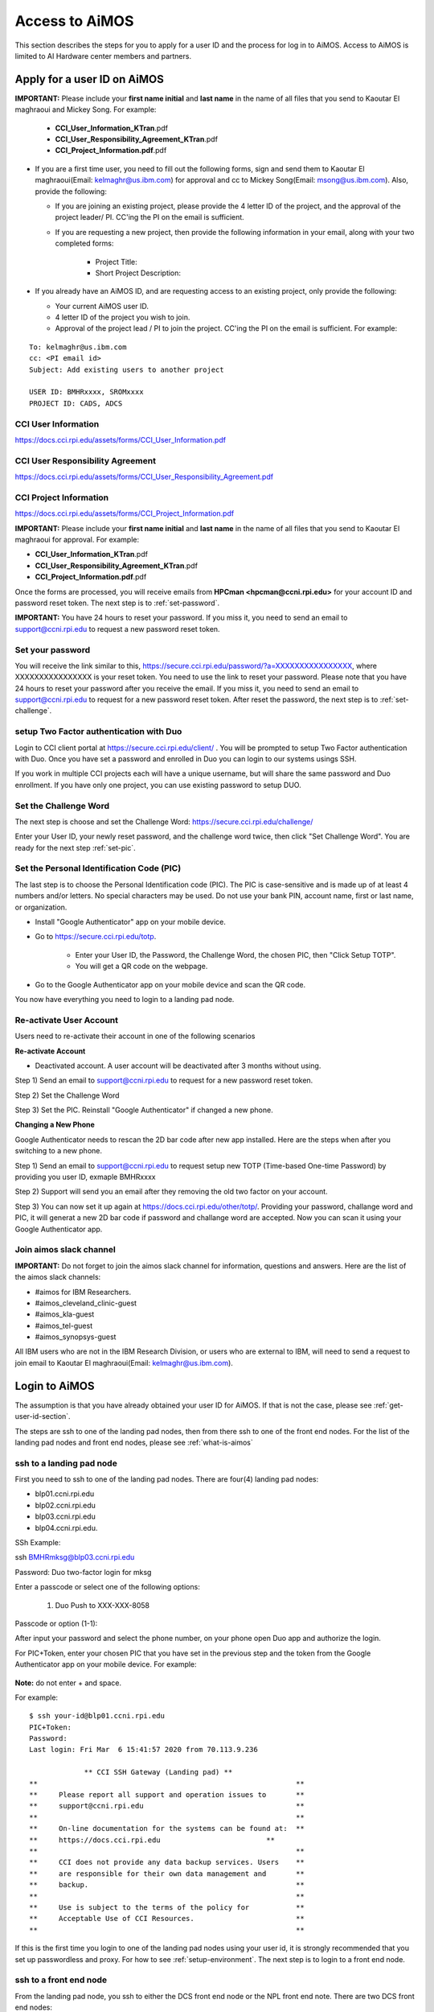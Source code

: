 .. _access-aimos:

Access to AiMOS
===============

This section describes the steps for you to apply for a user ID and the process for log in to AiMOS. Access to AiMOS is limited to AI Hardware center members and partners.

.. _get-user-id-section:


Apply for a user ID on AiMOS
^^^^^^^^^^^^^^^^^^^^^^^^^^^^

**IMPORTANT:** Please include your **first name initial** and **last name** in the name of all files that you send to Kaoutar El maghraoui and Mickey Song.  For example:

   - **CCI_User_Information_KTran**.pdf
   - **CCI_User_Responsibility_Agreement_KTran**.pdf
   - **CCI_Project_Information.pdf**.pdf

* If you are a first time user, you need to fill out the following forms, sign and send them to Kaoutar El maghraoui(Email: kelmaghr@us.ibm.com) for approval and cc to Mickey Song(Email: msong@us.ibm.com).  Also, provide the following:

  * If you are joining an existing project, please provide the 4 letter ID of the project, and the approval of the project leader/ PI.  CC'ing the PI on the email is sufficient.
  * If you are requesting a new project, then provide the following information in your email, along with your two completed forms:

      - Project Title:
      - Short Project Description:

* If you already have an AiMOS ID, and are requesting access to an existing project, only provide the following:

  * Your current AiMOS user ID.
  * 4 letter ID of the project you wish to join.
  * Approval of the project lead / PI to join the project.  CC'ing the PI on the email is sufficient.  For example:

::
  
  To: kelmaghr@us.ibm.com
  cc: <PI email id>
  Subject: Add existing users to another project

  USER ID: BMHRxxxx, SROMxxxx
  PROJECT ID: CADS, ADCS


CCI User Information
++++++++++++++++++++
https://docs.cci.rpi.edu/assets/forms/CCI_User_Information.pdf

CCI User Responsibility Agreement
+++++++++++++++++++++++++++++++++
https://docs.cci.rpi.edu/assets/forms/CCI_User_Responsibility_Agreement.pdf

CCI Project Information
+++++++++++++++++++++++++++++++++
https://docs.cci.rpi.edu/assets/forms/CCI_Project_Information.pdf


**IMPORTANT:** Please include your **first name initial** and **last name** in the name of all files that you send to Kaoutar El maghraoui for approval.  For example:

* **CCI_User_Information_KTran**.pdf 
* **CCI_User_Responsibility_Agreement_KTran**.pdf
* **CCI_Project_Information.pdf**.pdf

Once the forms are processed, you will receive emails from **HPCman <hpcman@ccni.rpi.edu>** for your account ID and password reset token. The next step is to :ref:`set-password`.

**IMPORTANT:** You have 24 hours to reset your password.  If you miss it, you need to send an email to support@ccni.rpi.edu to request a new password reset token.

.. _set-password:

Set your password
+++++++++++++++++

You will receive the link similar to this, https://secure.cci.rpi.edu/password/?a=XXXXXXXXXXXXXXXX, where XXXXXXXXXXXXXXXX is your reset token. You need to use the link to reset your password. Please note that you have 24 hours to reset your password after you receive the email. If you miss it, you need to send an email to support@ccni.rpi.edu to request for a new password reset token.  After reset the password, the next step is to :ref:`set-challenge`.


.. _set-duo:

setup Two Factor authentication with Duo
++++++++++++++++++++++++++++++++++++++++

Login to CCI client portal at https://secure.cci.rpi.edu/client/ . You will be prompted to setup Two Factor authentication with Duo.
Once you have set a password and enrolled in Duo you can login to our systems usings SSH.

If you work in multiple CCI projects each will have a unique username, but will share the same password and Duo enrollment. If you have only one project, you can use existing password to setup DUO.

.. _set-challenge:

Set the Challenge Word
++++++++++++++++++++++

The next step is choose and set the Challenge Word: https://secure.cci.rpi.edu/challenge/

Enter your User ID, your newly reset password, and the challenge word twice, then click "Set Challenge Word".  You are ready for the next step :ref:`set-pic`.


.. _set-pic:

Set the Personal Identification Code (PIC)
++++++++++++++++++++++++++++++++++++++++++

The last step is to choose the Personal Identification code (PIC). The PIC is case-sensitive and is made up of at least 4 numbers and/or letters. No special characters may be used. Do not use your bank PIN, account name, first or last name, or organization.

* Install "Google Authenticator" app on your mobile device.

* Go to https://secure.cci.rpi.edu/totp.

    * Enter your User ID, the Password, the Challenge Word, the chosen PIC, then "Click Setup TOTP".
    * You will get a QR code on the webpage.

* Go to the Google Authenticator app on your mobile device and scan the QR code.

You now have everything you need to login to a landing pad node.

.. _Re_Activate_User_Account:

Re-activate User Account
++++++++++++++++++++++++

Users need to re-activate their account in one of the following scenarios

**Re-activate Account**

* Deactivated account.  A user account will be deactivated after 3 months without using.

Step 1) Send an email to support@ccni.rpi.edu to request for a new password reset token.

Step 2) Set the Challenge Word

Step 3) Set the PIC. Reinstall "Google Authenticator" if changed a new phone.

**Changing a New Phone**

Google Authenticator needs to rescan the 2D bar code after new app installed. Here are the steps when after you switching to a new phone.

Step 1) Send an email to support@ccni.rpi.edu to request setup new TOTP (Time-based One-time Password) by providing you user ID, exmaple BMHRxxxx

Step 2) Support will send you an email after they removing the old two factor on your account. 

Step 3) You can now set it up again at https://docs.cci.rpi.edu/other/totp/. Providing your password, challange word and PIC, it will generat a new 2D bar code if password and challange word are accepted. Now you can scan it using your Google Authenticator app. 

.. figure:: totp.jpg


.. _Join_AiMOS_Slack_Channel:

Join aimos slack channel
++++++++++++++++++++++++

**IMPORTANT:**  Do not forget to join the aimos slack channel for information, questions and answers. Here are the list of the aimos slack channels:


* #aimos for IBM Researchers.

* #aimos_cleveland_clinic-guest

* #aimos_kla-guest

* #aimos_tel-guest

* #aimos_synopsys-guest

All IBM users who are not in the IBM Research Division, or users who are external to IBM,  will need to send a request to join email to Kaoutar El maghraoui(Email: kelmaghr@us.ibm.com).

.. _how-to-login:

Login to AiMOS
^^^^^^^^^^^^^^

The assumption is that you have already obtained your user ID for AiMOS.  If that is not the case,  please see :ref:`get-user-id-section`.

The steps are ssh to one of the landing pad nodes, then from there ssh to one of the front end nodes.  For the list of the landing pad nodes and front end nodes, please see :ref:`what-is-aimos`

ssh to a landing pad node
+++++++++++++++++++++++++

First you need to ssh to one of the landing pad nodes. There are four(4) landing pad nodes: 

* blp01.ccni.rpi.edu
* blp02.ccni.rpi.edu
* blp03.ccni.rpi.edu
* blp04.ccni.rpi.edu. 

SSh Example:

ssh BMHRmksg@blp03.ccni.rpi.edu

Password: 
Duo two-factor login for mksg

Enter a passcode or select one of the following options:

 1. Duo Push to XXX-XXX-8058

Passcode or option (1-1): 

After input your password and select the phone number, on your phone open Duo app and authorize the login. 


For PIC+Token, enter your chosen PIC that you have set in the previous step and the token from the Google Authenticator app on your mobile device. For example: 

.. figure:: authenticator.png

**Note:** do not enter + and space.  


For example:

::

  $ ssh your-id@blp01.ccni.rpi.edu
  PIC+Token:
  Password:
  Last login: Fri Mar  6 15:41:57 2020 from 70.113.9.236
  
               ** CCI SSH Gateway (Landing pad) **
  **                                                             **
  **     Please report all support and operation issues to       **
  **     support@ccni.rpi.edu                                    **
  **                                                             **
  **     On-line documentation for the systems can be found at:  **
  **     https://docs.cci.rpi.edu                         **
  **                                                             **
  **     CCI does not provide any data backup services. Users    **
  **     are responsible for their own data management and       **
  **     backup.                                                 **
  **                                                             **
  **     Use is subject to the terms of the policy for           **
  **     Acceptable Use of CCI Resources.                        **
  **                                                             **

If this is the first time you login to one of the landing pad nodes using your user id, it is strongly recommended that you set up passwordless and proxy.  For how to see :ref:`setup-environment`. The next step is to login to a front end node.

ssh to a front end node
+++++++++++++++++++++++

From the landing pad node, you ssh to either the DCS front end node or the NPL front end note.  There are two DCS front end nodes:

* dcsfen01 
* dcsfen02

There is only one NPL front end node:

* nplfen01

If you have set up the passwordless then you can ssh to the front end node without the pasword prompt.  
If you need information on how to set up passwordless, please see :ref:`setup-environment`.

For example, you ssh to the dcsfen01:

.. code:: bash

  [your-id@blp01 ~]$ ssh dcsfen01
  Last login: Fri Feb 28 11:43:56 2020 from 172.31.29.1

                     ** CCI DCS front-end node **
  **                                                             **
  **     Please report all support and operation issues to       **
  **     support@ccni.rpi.edu                                    **
  **                                                             **
  **     On-line documentation for the systems can be found at:  **
  **     https://docs.cci.rpi.edu                         **
  **                                                             **
  **     Use is subject to the terms of the policy for           **
  **     Acceptable Use of CCI Resources.                        **
  **                                                             **


Or you ssh to the nplfen01 node.

.. code:: bash

   [BMHRkmkh@blp01 ~]$ ssh nplfen01
   Last login: Thu Jun 11 14:40:36 2020 from blp01.ccni.rpi.edu
